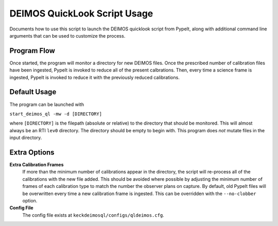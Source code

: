 DEIMOS QuickLook Script Usage
=============================

Documents how to use this script to launch the DEIMOS quicklook script
from PypeIt, along with additional command line arguments that can be
used to customize the process.

Program Flow
------------

Once started, the program will monitor a directory for new DEIMOS files. Once 
the prescribed number of calibration files have been ingested, PypeIt is invoked
to reduce all of the present calbrations. Then, every time a science frame is
ingested, PypeIt is invoked to reduce it with the previously reduced
calibrations.

Default Usage
-------------

The program can be launched with 

``start_deimos_ql -mw -d [DIRECTORY]``

where ``[DIRECTORY]`` is the filepath (absolute or relative) to the
directory that should be monitored. This will almost always be an RTI
``lev0`` directory. The directory should be empty to begin with. This
program does *not* mutate files in the input directory.

Extra Options
-------------

**Extra Calibration Frames**
    If more than the minimum number of calibrations appear in the directory,
    the script will re-process all of the calibrations with the new file added.
    This should be avoided where possible by adjusting the minimum number of
    frames of each calibration type to match the number the observer plans on
    capture. By default, old PypeIt files will be overwritten every time a new
    calibration frame is ingested. This can be overridden with the 
    ``--no-clobber`` option.

**Config File**
    The config file exists at ``keckdeimosql/configs/qldeimos.cfg``.
    